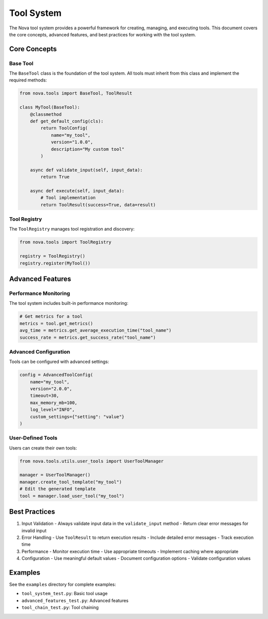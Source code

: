 Tool System
===========

The Nova tool system provides a powerful framework for creating, managing, and executing tools. This document covers the core concepts, advanced features, and best practices for working with the tool system.

Core Concepts
------------

Base Tool
~~~~~~~~

The ``BaseTool`` class is the foundation of the tool system. All tools must inherit from this class and implement the required methods:

.. code-block:: python

    from nova.tools import BaseTool, ToolResult

    class MyTool(BaseTool):
        @classmethod
        def get_default_config(cls):
            return ToolConfig(
                name="my_tool",
                version="1.0.0",
                description="My custom tool"
            )

        async def validate_input(self, input_data):
            return True

        async def execute(self, input_data):
            # Tool implementation
            return ToolResult(success=True, data=result)

Tool Registry
~~~~~~~~~~~~

The ``ToolRegistry`` manages tool registration and discovery:

.. code-block:: python

    from nova.tools import ToolRegistry

    registry = ToolRegistry()
    registry.register(MyTool())

Advanced Features
---------------

Performance Monitoring
~~~~~~~~~~~~~~~~~~~~

The tool system includes built-in performance monitoring:

.. code-block:: python

    # Get metrics for a tool
    metrics = tool.get_metrics()
    avg_time = metrics.get_average_execution_time("tool_name")
    success_rate = metrics.get_success_rate("tool_name")

Advanced Configuration
~~~~~~~~~~~~~~~~~~~~

Tools can be configured with advanced settings:

.. code-block:: python

    config = AdvancedToolConfig(
        name="my_tool",
        version="2.0.0",
        timeout=30,
        max_memory_mb=100,
        log_level="INFO",
        custom_settings={"setting": "value"}
    )

User-Defined Tools
~~~~~~~~~~~~~~~~~

Users can create their own tools:

.. code-block:: python

    from nova.tools.utils.user_tools import UserToolManager

    manager = UserToolManager()
    manager.create_tool_template("my_tool")
    # Edit the generated template
    tool = manager.load_user_tool("my_tool")

Best Practices
-------------

1. Input Validation
   - Always validate input data in the ``validate_input`` method
   - Return clear error messages for invalid input

2. Error Handling
   - Use ``ToolResult`` to return execution results
   - Include detailed error messages
   - Track execution time

3. Performance
   - Monitor execution time
   - Use appropriate timeouts
   - Implement caching where appropriate

4. Configuration
   - Use meaningful default values
   - Document configuration options
   - Validate configuration values

Examples
--------

See the ``examples`` directory for complete examples:

- ``tool_system_test.py``: Basic tool usage
- ``advanced_features_test.py``: Advanced features
- ``tool_chain_test.py``: Tool chaining 